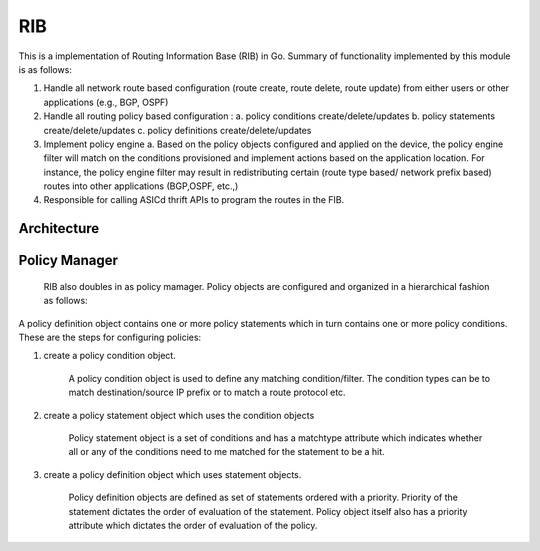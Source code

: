 RIB
===================

This is a implementation of Routing Information Base (RIB) in Go.
Summary of functionality implemented by this module is as follows:

1. Handle all network route based configuration (route create, route delete, route update) from either users or other applications (e.g., BGP, OSPF)

2. Handle all routing policy based configuration :
   a. policy conditions create/delete/updates
   b. policy statements create/delete/updates
   c. policy definitions create/delete/updates

3. Implement policy engine 
   a. Based on the policy objects configured and applied on the device, the policy engine filter will match on the conditions provisioned and implement actions based on the application location. For instance, the policy engine filter may result in redistributing certain (route type based/ network prefix based) routes into other applications (BGP,OSPF, etc.,)
4. Responsible for calling ASICd thrift APIs to program the routes in the FIB.

Architecture
************
.. image:: images/RIBd_Architecture.png


Policy Manager
**************
    RIB also doubles in as policy mamager. Policy objects are configured and organized in a hierarchical fashion as follows:

.. image:: images/policyObjects.png

A policy definition object contains one or more policy statements which in turn contains one or more policy conditions.
These are the steps for configuring policies:

#. 

    create a policy condition object.
	
         A policy condition object is used to define any matching condition/filter. The condition types can be to match destination/source  IP prefix or to match a route protocol etc. 
#.

    create a policy statement object which uses the condition objects
	
        Policy statement object is a set of conditions and has a matchtype attribute which indicates whether all or any of the conditions        need to me matched for the statement to be a hit.	
#.
	
    create a policy definition object which uses statement objects.
	
        Policy definition objects are defined as set of statements ordered with a priority. Priority of the statement dictates the order of evaluation of the statement. Policy object itself also has a priority attribute which dictates the order of evaluation of the policy.
	